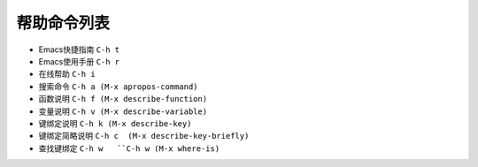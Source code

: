 .. _emacs_command_help:

帮助命令列表
==================

* Emacs快捷指南 ``C-h t``
* Emacs使用手册 ``C-h r``
* 在线帮助 ``C-h i``
* 搜索命令 ``C-h a (M-x apropos-command)``
* 函数说明 ``C-h f (M-x describe-function)``
* 变量说明 ``C-h v (M-x describe-variable)``
* 键绑定说明 ``C-h k (M-x describe-key)``
* 键绑定简略说明 ``C-h c  (M-x describe-key-briefly)``
* 查找键绑定 ``C-h w   ``C-h w (M-x where-is)``
